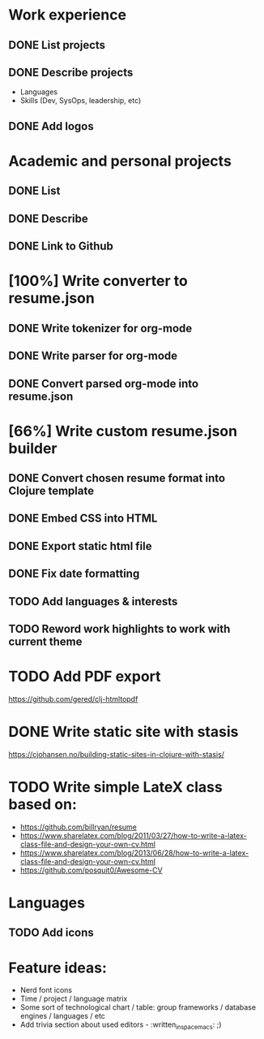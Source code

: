 * Work experience
** DONE List projects
   CLOSED: [2018-06-22 pią 22:07]
** DONE Describe projects
   CLOSED: [2019-11-07 Thu 15:43]
- Languages
- Skills (Dev, SysOps, leadership, etc)
** DONE Add logos
   CLOSED: [2019-11-10 Sun 19:01]
* Academic and personal projects
** DONE List
   CLOSED: [2019-11-07 Thu 15:42]
** DONE Describe
   CLOSED: [2019-11-07 Thu 15:42]
** DONE Link to Github
   CLOSED: [2019-11-10 Sun 19:01]
* [100%] Write converter to resume.json
** DONE Write tokenizer for org-mode
   CLOSED: [2019-11-11 Mon 21:27]
** DONE Write parser for org-mode
   CLOSED: [2019-11-12 Tue 14:33]
** DONE Convert parsed org-mode into resume.json
   CLOSED: [2019-11-12 Tue 16:58]
* [66%] Write custom resume.json builder
** DONE Convert chosen resume format into Clojure template
   CLOSED: [2019-11-14 Thu 15:02]
** DONE Embed CSS into HTML
   CLOSED: [2019-11-14 Thu 15:07]
** DONE Export static html file
   CLOSED: [2019-11-14 Thu 15:12]
** DONE Fix date formatting
   CLOSED: [2019-11-14 Thu 19:03]
** TODO Add languages & interests
** TODO Reword work highlights to work with current theme
* TODO Add PDF export
  https://github.com/gered/clj-htmltopdf
* DONE Write static site with stasis
  CLOSED: [2019-11-14 Thu 15:12]
  https://cjohansen.no/building-static-sites-in-clojure-with-stasis/
* TODO Write simple LateX class based on:
- https://github.com/billryan/resume
- https://www.sharelatex.com/blog/2011/03/27/how-to-write-a-latex-class-file-and-design-your-own-cv.html
- https://www.sharelatex.com/blog/2013/06/28/how-to-write-a-latex-class-file-and-design-your-own-cv.html
- https://github.com/posquit0/Awesome-CV
* Languages
** TODO Add icons
* Feature ideas:
- Nerd font icons
- Time / project / language matrix
- Some sort of technological chart / table: group frameworks / database engines / languages / etc
- Add trivia section about used editors - :written_in_spacemacs: ;)
